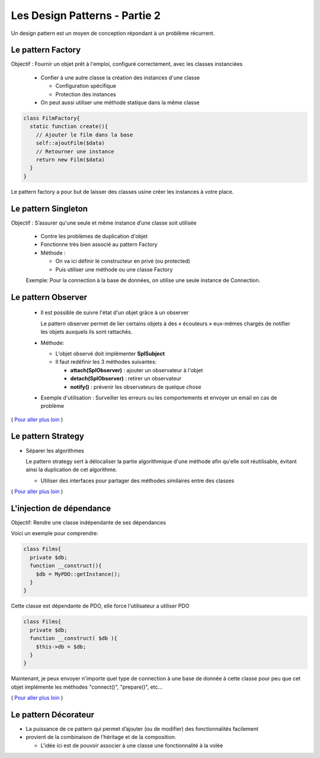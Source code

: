 ========================================
 Les Design Patterns - Partie 2
========================================

Un design pattern est un moyen de conception répondant à un problème récurrent.


Le pattern Factory
==================

Objectif : Fournir un objet prêt à l'emploi, configuré correctement, avec les classes instanciées

  * Confier à une autre classe la création des instances d'une classe
    
    * Configuration spécifique
    * Protection des instances

  * On peut aussi utiliser une méthode statique dans la même classe

.. code-block:: php

  class FilmFactory{
    static function create(){
      // Ajouter le film dans la base
      self::ajoutFilm($data)
      // Retourner une instance
      return new Film($data)
    }
  }

Le pattern factory a pour but de laisser des classes usine créer les instances à votre place.

Le pattern Singleton
====================

Objectif : S’assurer qu'une seule et même instance d’une classe soit utilisée

  * Contre les problèmes de duplication d'objet
  * Fonctionne très bien associé au pattern Factory

  * Méthode :

    * On va ici définir le constructeur en privé (ou protected)
    * Puis utiliser une méthode ou une classe Factory

  Exemple: Pour la connection à la base de données, on utilise une seule instance de Connection.

Le pattern Observer
===================

  * Il est possible de suivre l'état d'un objet grâce à un observer

    Le pattern observer permet de lier certains objets à des « écouteurs » eux-mêmes chargés de notifier les objets auxquels ils sont rattachés.

  * Méthode:

    * L'objet observé doit implémenter **SplSubject**
    * Il faut redéfinir les 3 méthodes suivantes:

      + **attach(SplObserver)**  : ajouter un observateur à l'objet
      + **detach(SplObserver)** : retirer un observateur
      + **notify()** : prévenir les observateurs de quelque chose

  * Exemple d'utilisation : Surveiller les erreurs ou les comportements et envoyer un email en cas de problème

( `Pour aller plus loin <https://openclassrooms.com/courses/programmez-en-oriente-objet-en-php/les-design-patterns>`_ )

Le pattern Strategy
===================

* Séparer les algorithmes

  Le pattern strategy sert à délocaliser la partie algorithmique d'une méthode afin qu'elle soit réutilisable, évitant ainsi la duplication de cet algorithme.

  * Utiliser des interfaces pour partager des méthodes similaires entre des classes

( `Pour aller plus loin <https://openclassrooms.com/courses/programmez-en-oriente-objet-en-php/les-design-patterns>`_ )

L'injection de dépendance
=========================

Objectif: Rendre une classe indépendante de ses dépendances

Voici un exemple pour comprendre:

.. code-block:: php
  
  class Films{
    private $db;
    function __construct(){
      $db = MyPDO::getInstance();
    }
  }

Cette classe est dépendante de PDO, elle force l'utilisateur a utiliser PDO

.. code-block:: php
  
  class Films{
    private $db;
    function __construct( $db ){
      $this->db = $db;
    }
  }

Maintenant, je peux envoyer n'importe quel type de connection à une base de donnée à cette classe pour peu que cet objet implémente les méthodes "connect()", "prepare()", etc...

( `Pour aller plus loin <https://openclassrooms.com/courses/programmez-en-oriente-objet-en-php/les-design-patterns>`_ )

Le pattern Décorateur
=====================

* La puissance de ce pattern qui permet d’ajouter (ou de modifier) des fonctionnalités facilement
* provient de la combinaison de l’héritage et de la composition.

  * L'idée ici est de pouvoir associer à une classe une fonctionnalité à la volée

